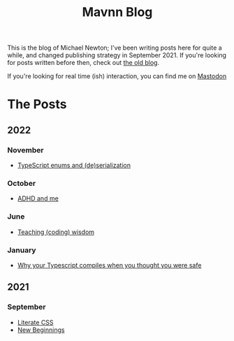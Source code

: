#+TITLE: Mavnn Blog

This is the blog of Michael Newton; I've been writing posts here for quite a while, and changed publishing strategy in September 2021. If you're looking for posts written before then, check out [[./index_old.html][the old blog]].

If you're looking for real time (ish) interaction, you can find me on @@html:<a rel="me" href="https://mastodon.sdf.org/@mavnn">Mastodon</a>@@

* The Posts

** 2022

*** November

- [[file:2022/11/24/typescript_enums_and_serialization.org][TypeScript enums and (de)serialization]]

*** October

- [[file:2022/10/14/adhd_and_me.org][ADHD and me]]

*** June

- [[file:2022/06/20/teaching-coding-wisdom.org][Teaching (coding) wisdom]]

*** January

- [[file:2022/01/07/types-in-typescript.org][Why your Typescript compiles when you thought you were safe]]

** 2021

*** September

- [[file:2021/10/04/LiterateCSS.org][Literate CSS]]
- [[./2021/09/22/NewBeginnings.org][New Beginnings]]
